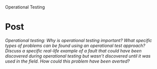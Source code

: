 Operational Testing

#+OPTIONS: num:nil toc:nil author:nil timestamp:nil creator:nil

* Post
  /Operational testing: Why is operational testing important? What specific types of problems can be found using an operational test approach? Discuss a specific real-life example of a fault that could have been discovered during operational testing but wasn’t discovered until it was used in the field. How could this problem have been averted?/

  
